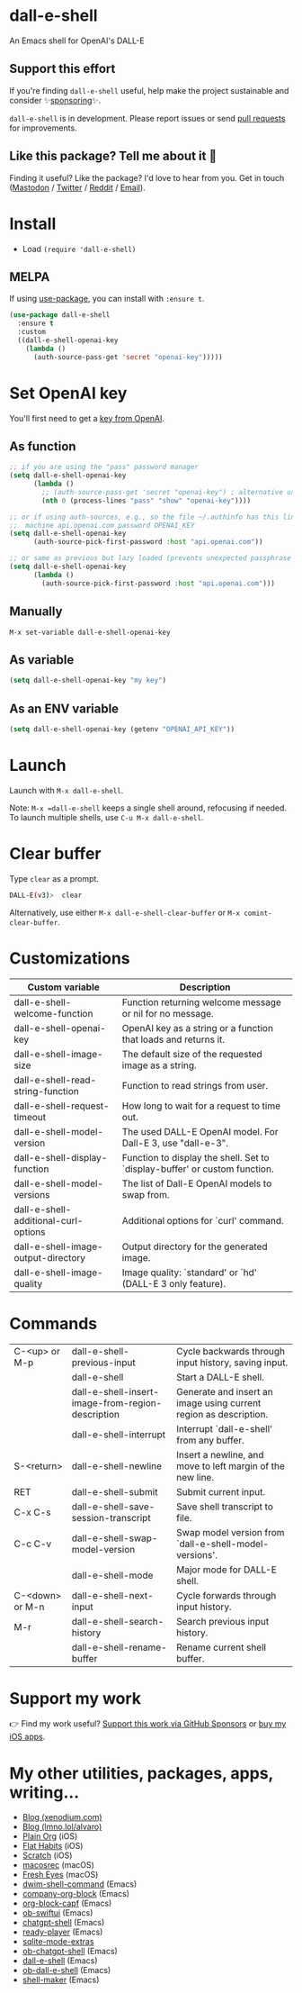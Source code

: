 * dall-e-shell

An Emacs shell for OpenAI's DALL-E

** Support this effort

If you're finding =dall-e-shell= useful, help make the project sustainable and consider ✨[[https://github.com/sponsors/xenodium][sponsoring]]✨.

=dall-e-shell= is in development. Please report issues or send [[https://github.com/xenodium/dall-e-shell/pulls][pull requests]] for improvements.

** Like this package? Tell me about it 💙

Finding it useful? Like the package? I'd love to hear from you. Get in touch ([[https://indieweb.social/@xenodium][Mastodon]] / [[https://twitter.com/xenodium][Twitter]] / [[https://www.reddit.com/user/xenodium][Reddit]] / [[mailto:me__AT__xenodium.com][Email]]).

* Install

- Load =(require 'dall-e-shell)=

** MELPA

If using [[https://github.com/jwiegley/use-package][use-package]], you can install with =:ensure t=.
#+begin_src emacs-lisp :lexical no
  (use-package dall-e-shell
    :ensure t
    :custom
    ((dall-e-shell-openai-key
      (lambda ()
        (auth-source-pass-get 'secret "openai-key")))))
#+end_src
* Set OpenAI key

You'll first need to get a [[https://platform.openai.com/account/api-keys][key from OpenAI]].

** As function
#+begin_src emacs-lisp
  ;; if you are using the "pass" password manager
  (setq dall-e-shell-openai-key
        (lambda ()
          ;; (auth-source-pass-get 'secret "openai-key") ; alternative using pass support in auth-sources
          (nth 0 (process-lines "pass" "show" "openai-key"))))

  ;; or if using auth-sources, e.g., so the file ~/.authinfo has this line:
  ;;  machine api.openai.com password OPENAI_KEY
  (setq dall-e-shell-openai-key
        (auth-source-pick-first-password :host "api.openai.com"))

  ;; or same as previous but lazy loaded (prevents unexpected passphrase prompt)
  (setq dall-e-shell-openai-key
        (lambda ()
          (auth-source-pick-first-password :host "api.openai.com")))
#+end_src

** Manually
=M-x set-variable dall-e-shell-openai-key=

** As variable
#+begin_src emacs-lisp
  (setq dall-e-shell-openai-key "my key")
#+end_src

** As an ENV variable
#+begin_src emacs-lisp
(setq dall-e-shell-openai-key (getenv "OPENAI_API_KEY"))
#+end_src
* Launch

Launch with =M-x dall-e-shell=.

Note: =M-x =dall-e-shell= keeps a single shell around, refocusing if needed. To launch multiple shells, use =C-u M-x dall-e-shell=.

* Clear buffer

Type =clear= as a prompt.

#+begin_src sh
  DALL-E(v3)>  clear
#+end_src

Alternatively, use either =M-x dall-e-shell-clear-buffer= or =M-x comint-clear-buffer=.

* Customizations
#+BEGIN_SRC emacs-lisp :results table :colnames '("Custom variable" "Description") :exports results
  (let ((rows))
    (mapatoms
     (lambda (symbol)
       (when (and (string-match "^dall-e-shell"
                                (symbol-name symbol))
                  (custom-variable-p symbol))
         (push `(,symbol
                 ,(car
                   (split-string
                    (or (get (indirect-variable symbol)
                             'variable-documentation)
                        (get symbol 'variable-documentation)
                        "")
                    "\n")))
               rows))))
    rows)
#+END_SRC

#+RESULTS:
| Custom variable                      | Description                                                                 |
|--------------------------------------+-----------------------------------------------------------------------------|
| dall-e-shell-welcome-function        | Function returning welcome message or nil for no message.                   |
| dall-e-shell-openai-key              | OpenAI key as a string or a function that loads and returns it.             |
| dall-e-shell-image-size              | The default size of the requested image as a string.                        |
| dall-e-shell-read-string-function    | Function to read strings from user.                                         |
| dall-e-shell-request-timeout         | How long to wait for a request to time out.                                 |
| dall-e-shell-model-version           | The used DALL-E OpenAI model.  For Dall-E 3, use "dall-e-3".                |
| dall-e-shell-display-function        | Function to display the shell.  Set to `display-buffer' or custom function. |
| dall-e-shell-model-versions          | The list of Dall-E OpenAI models to swap from.                              |
| dall-e-shell-additional-curl-options | Additional options for `curl' command.                                      |
| dall-e-shell-image-output-directory  | Output directory for the generated image.                                   |
| dall-e-shell-image-quality           | Image quality: `standard' or `hd' (DALL-E 3 only feature).                  |

* Commands
#+BEGIN_SRC emacs-lisp :results table :colnames '("Command" "Description") :exports results
    (let ((rows))
      (mapatoms
       (lambda (symbol)
         (when (and (string-match "^dall-e-shell"
                                  (symbol-name symbol))
                    (commandp symbol))
           (push `(,(string-join
                     (seq-filter
                      (lambda (symbol)
                        (not (string-match "menu" symbol)))
                      (mapcar
                       (lambda (keys)
                         (key-description keys))
                       (or
                        (where-is-internal
                         (symbol-function symbol)
                         comint-mode-map
                         nil nil (command-remapping 'comint-next-input))
                        (where-is-internal
                         symbol dall-e-shell-mode-map nil nil (command-remapping symbol))
                        (where-is-internal
                         (symbol-function symbol)
                         dall-e-shell-mode-map nil nil (command-remapping symbol)))))  " or ")
                   ,(symbol-name symbol)
                   ,(car
                     (split-string
                      (or (documentation symbol t) "")
                      "\n")))
                 rows))))
      rows)
#+END_SRC

#+RESULTS:
| C-<up> or M-p   | dall-e-shell-previous-input                       | Cycle backwards through input history, saving input.              |
|                 | dall-e-shell                                      | Start a DALL-E shell.                                             |
|                 | dall-e-shell-insert-image-from-region-description | Generate and insert an image using current region as description. |
|                 | dall-e-shell-interrupt                            | Interrupt `dall-e-shell' from any buffer.                         |
| S-<return>      | dall-e-shell-newline                              | Insert a newline, and move to left margin of the new line.        |
| RET             | dall-e-shell-submit                               | Submit current input.                                             |
| C-x C-s         | dall-e-shell-save-session-transcript              | Save shell transcript to file.                                    |
| C-c C-v         | dall-e-shell-swap-model-version                   | Swap model version from `dall-e-shell-model-versions'.            |
|                 | dall-e-shell-mode                                 | Major mode for DALL-E shell.                                      |
| C-<down> or M-n | dall-e-shell-next-input                           | Cycle forwards through input history.                             |
| M-r             | dall-e-shell-search-history                       | Search previous input history.                                    |
|                 | dall-e-shell-rename-buffer                        | Rename current shell buffer.                                      |
* Support my work

👉 Find my work useful? [[https://github.com/sponsors/xenodium][Support this work via GitHub Sponsors]] or [[https://apps.apple.com/us/developer/xenodium-ltd/id304568690][buy my iOS apps]].

* My other utilities, packages, apps, writing...

- [[https://xenodium.com/][Blog (xenodium.com)]]
- [[https://lmno.lol/alvaro][Blog (lmno.lol/alvaro)]]
- [[https://plainorg.com][Plain Org]] (iOS)
- [[https://flathabits.com][Flat Habits]] (iOS)
- [[https://apps.apple.com/us/app/scratch/id1671420139][Scratch]] (iOS)
- [[https://github.com/xenodium/macosrec][macosrec]] (macOS)
- [[https://apps.apple.com/us/app/fresh-eyes/id6480411697?mt=12][Fresh Eyes]] (macOS)
- [[https://github.com/xenodium/dwim-shell-command][dwim-shell-command]] (Emacs)
- [[https://github.com/xenodium/company-org-block][company-org-block]] (Emacs)
- [[https://github.com/xenodium/org-block-capf][org-block-capf]] (Emacs)
- [[https://github.com/xenodium/ob-swiftui][ob-swiftui]] (Emacs)
- [[https://github.com/xenodium/chatgpt-shell][chatgpt-shell]] (Emacs)
- [[https://github.com/xenodium/ready-player][ready-player]] (Emacs)
- [[https://github.com/xenodium/sqlite-mode-extras][sqlite-mode-extras]]
- [[https://github.com/xenodium/ob-chatgpt-shell][ob-chatgpt-shell]] (Emacs)
- [[https://github.com/xenodium/dall-e-shell][dall-e-shell]] (Emacs)
- [[https://github.com/xenodium/ob-dall-e-shell][ob-dall-e-shell]] (Emacs)
- [[https://github.com/xenodium/shell-maker][shell-maker]] (Emacs)
